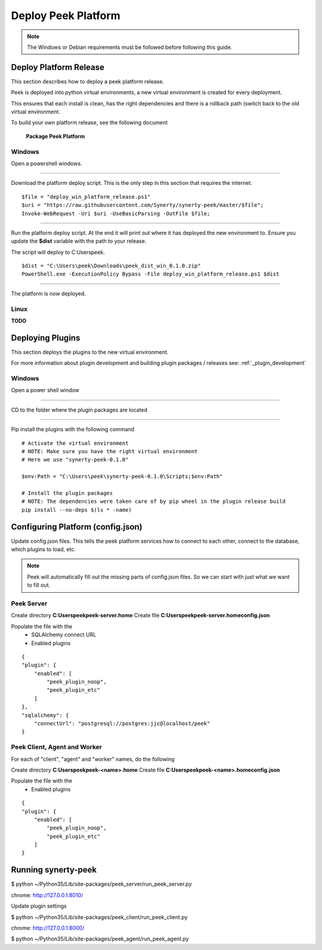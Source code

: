 ====================
Deploy Peek Platform
====================

.. note:: The Windows or Debian requirements must be followed before following this guide.

Deploy Platform Release
-----------------------

This section describes how to deploy a peek platform release.

Peek is deployed into python virtual environments, a new virtual environment is created
for every deployment.

This ensures that each install is clean, has the right dependencies and there is a
rollback path (switch back to the old virtual environment.

To build your own platform release, see the following document

    **Package Peek Platform**

Windows
```````

Open a powershell windows.

----

Download the platform deploy script.
This is the only step in this section that requires the internet.

::

        $file = "deploy_win_platform_release.ps1"
        $uri = "https://raw.githubusercontent.com/Synerty/synerty-peek/master/$file";
        Invoke-WebRequest -Uri $uri -UseBasicParsing -OutFile $file;

----

Run the platform deploy script.
At the end it will print out where it has deployed the new environment to.
Ensure you update the **$dist** variable with the path to your release.

The script will deploy to C:\Users\peek.

::

        $dist = "C:\Users\peek\Downloads\peek_dist_win_0.1.0.zip"
        PowerShell.exe -ExecutionPolicy Bypass -File deploy_win_platform_release.ps1 $dist

----

The platform is now deployed.


Linux
`````

**TODO**



Deploying Plugins
-----------------

This section deploys the plugins to the new virtual environment.

For more information about plugin development and building plugin packages / releases
see: :ref:`_plugin_development`

Windows
```````

Open a power shell window

----

CD to the folder where the plugin packages are located

----

Pip install the plugins with the following command

::

    # Activate the virtual environment
    # NOTE: Make sure you have the right virtual environment
    # Here we use "synerty-peek-0.1.0"

    $env:Path = "C:\Users\peek\synerty-peek-0.1.0\Scripts;$env:Path"

    # Install the plugin packages
    # NOTE: The dependencies were taken care of by pip wheel in the plugin release build
    pip install --no-deps $(ls * -name)



Configuring Platform (config.json)
----------------------------------

Update config.json files. This tells the peek platform services how to connect to each
other, connect to the database, which plugins to load, etc.

.. note:: Peek will automatically fill out the missing parts of config.json files.
            So we can start with just what we want to fill out.


Peek Server
```````````

Create directory **C:\Users\peek\peek-server.home**
Create file **C:\Users\peek\peek-server.home\config.json**

Populate the file with the
    *   SQLAlchemy connect URL
    *   Enabled plugins

::

    {
    "plugin": {
        "enabled": [
            "peek_plugin_noop",
            "peek_plugin_etc"
        ]
    },
    "sqlalchemy": {
        "connectUrl": "postgresql://postgres:jjc@localhost/peek"
    }

Peek Client, Agent and Worker
`````````````````````````````
For each of "client", "agent" and "worker" names, do the following

Create directory **C:\Users\peek\peek-<name>.home**
Create file **C:\Users\peek\peek-<name>.home\config.json**

Populate the file with the
    *   Enabled plugins

::

    {
    "plugin": {
        "enabled": [
            "peek_plugin_noop",
            "peek_plugin_etc"
        ]
    }



Running synerty-peek
--------------------

$ python ~/Python35/Lib/site-packages/peek_server/run_peek_server.py

chrome: http://127.0.0.1:8010/

Update plugin settings

$ python ~/Python35/Lib/site-packages/peek_client/run_peek_client.py

chrome: http://127.0.0.1:8000/

$ python ~/Python35/Lib/site-packages/peek_agent/run_peek_agent.py

